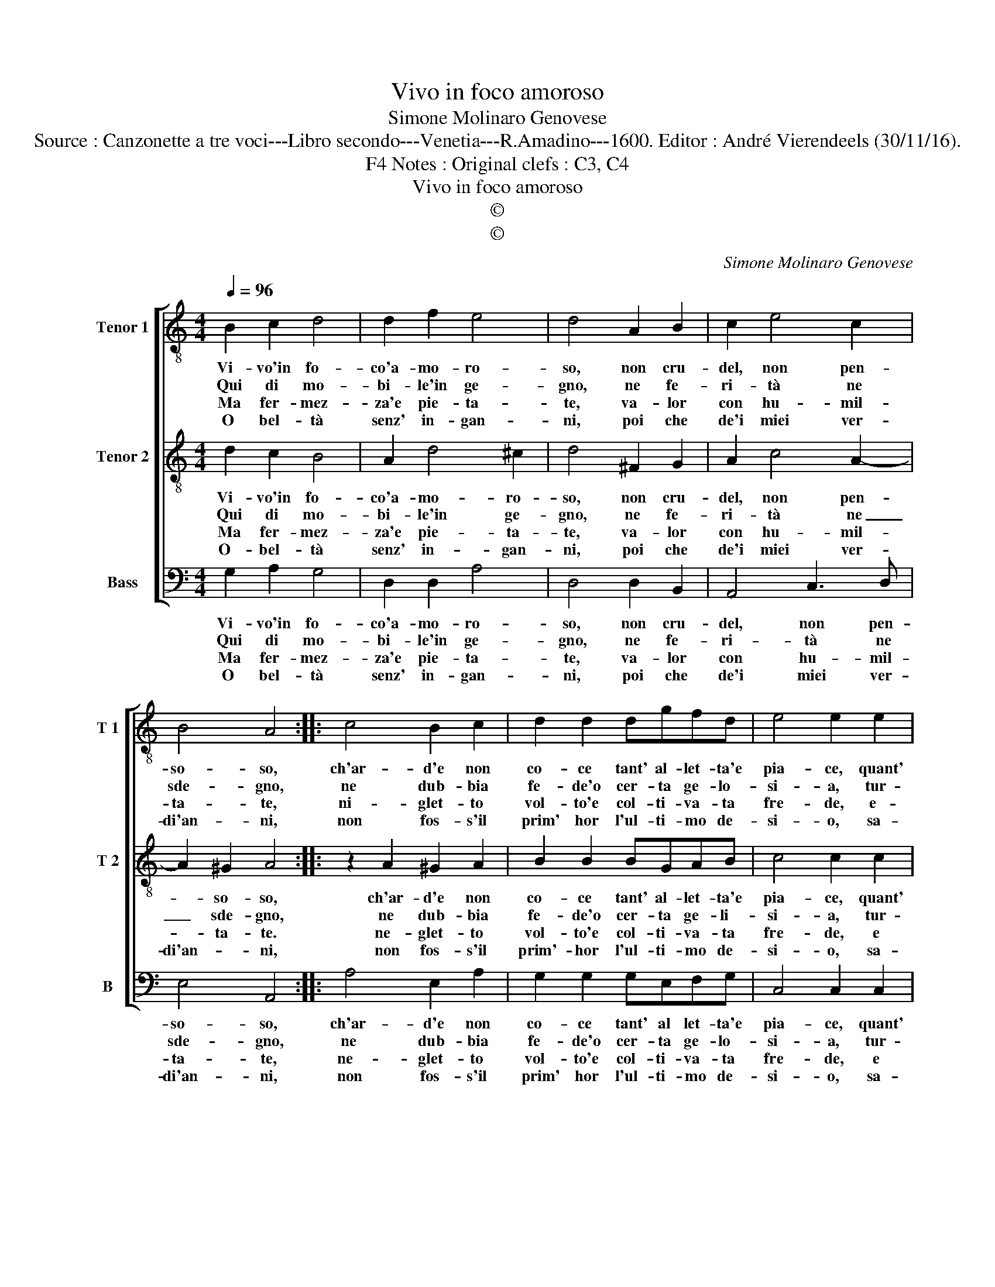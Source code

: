 X:1
T:Vivo in foco amoroso
T:Simone Molinaro Genovese
T:Source : Canzonette a tre voci---Libro secondo---Venetia---R.Amadino---1600. Editor : André Vierendeels (30/11/16).
T:Notes : Original clefs : C3, C4, F4
T:Vivo in foco amoroso
T:©
T:©
C:Simone Molinaro Genovese
Z:©
%%score [ 1 2 3 ]
L:1/8
Q:1/4=96
M:4/4
K:C
V:1 treble-8 nm="Tenor 1" snm="T 1"
V:2 treble-8 nm="Tenor 2" snm="T 2"
V:3 bass nm="Bass" snm="B"
V:1
 B2 c2 d4 | d2 f2 e4 | d4 A2 B2 | c2 e4 c2 | B4 A4 :: c4 B2 c2 | d2 d2 dgfd | e4 e2 e2 | %8
w: Vi- vo'in fo-|co'a- mo- ro-|so, non cru-|del, non pen-|so- so,|ch'ar- d'e non|co- ce tant' al- let- ta'e|pia- ce, quant'|
w: Qui di mo-|bi- le'in ge-|gno, ne fe-|ri- tà ne|sde- gno,|ne dub- bia|fe- de'o cer- ta ge- lo-|si- a, tur-|
w: Ma fer- mez-|za'e pie- ta-|te, va- lor|con hu- mil-|ta- te,|ni- glet- to|vol- to'e col- ti- va- ta|fre- de, e-|
w: O bel- tà|senz' in- gan-|ni, poi che|de'i miei ver-|di'an- ni,|non fos- s'il|prim' hor l'ul- ti- mo de-|si- o, sa-|
 d2 c2 B2 B2 | A4 G4 :| %10
w: hà sa- lu- t'e|pa- ce.|
w: ba le gio- ia|mi- a.|
w: del mio'a- mor mer-|ce- de.|
w: rai del vi- ver|mi- o.|
V:2
 d2 c2 B4 | A2 d4 ^c2 | d4 ^F2 G2 | A2 c4 A2- | A2 ^G2 A4 :: z2 A2 ^G2 A2 | B2 B2 BGAB | c4 c2 c2 | %8
w: Vi- vo'in fo-|co'a- mo- ro-|so, non cru-|del, non pen-|* so- so,|ch'ar- d'e non|co- ce tant' al- let- ta'e|pia- ce, quant'|
w: Qui di mo-|bi- le'in ge-|gno, ne fe-|ri- tà ne|_ sde- gno,|ne dub- bia|fe- de'o cer- ta ge- li-|si- a, tur-|
w: Ma fer- mez-|za'e pie- ta-|te, va- lor|con hu- mil-|* ta- te.|ne- glet- to|vol- to'e col- ti- va- ta|fre- de, e|
w: O- bel- tà|senz' in- gan-|ni, poi che|de'i miei ver-|di'an- * ni,|non fos- s'il|prim'- hor l'ul- ti- mo de-|si- o, sa-|
 B2 A2 G2 G2- | G2 ^F2 G4 :| %10
w: hà salu- t'e pa-|* * ce.|
w: ba le gio- ia|_ mi- a.|
w: del mio'a- mor mer-|* ce- de.|
w: rai del vi- ver|_ mi- o.|
V:3
 G,2 A,2 G,4 | D,2 D,2 A,4 | D,4 D,2 B,,2 | A,,4 C,3 D, | E,4 A,,4 :: A,4 E,2 A,2 | %6
w: Vi- vo'in fo-|co'a- mo- ro-|so, non cru-|del, non pen-|so- so,|ch'ar- d'e non|
w: Qui di mo-|bi- le'in ge-|gno, ne fe-|ri- tà ne|sde- gno,|ne dub- bia|
w: Ma fer- mez-|za'e pie- ta-|te, va- lor|con hu- mil-|ta- te,|ne- glet- to|
w: O bel- tà|senz' in- gan-|ni, poi che|de'i miei ver-|di'an- ni,|non fos- s'il|
 G,2 G,2 G,E,F,G, | C,4 C,2 C,2 | G,,2 A,,2 B,,3 C, | D,4 G,,4 :| %10
w: co- ce tant' al let- ta'e|pia- ce, quant'|hà sa- lu- t'e|pa- ce.|
w: fe- de'o cer- ta ge- lo-|si- a, tur-|ba le gio- ia|mi- a.|
w: vol- to'e col- ti- va- ta|fre- de, e|del mio'a- mor mer-|ce- de.|
w: prim' hor l'ul- ti- mo de-|si- o, sa-|rai del vi- ver|mi- o.|

